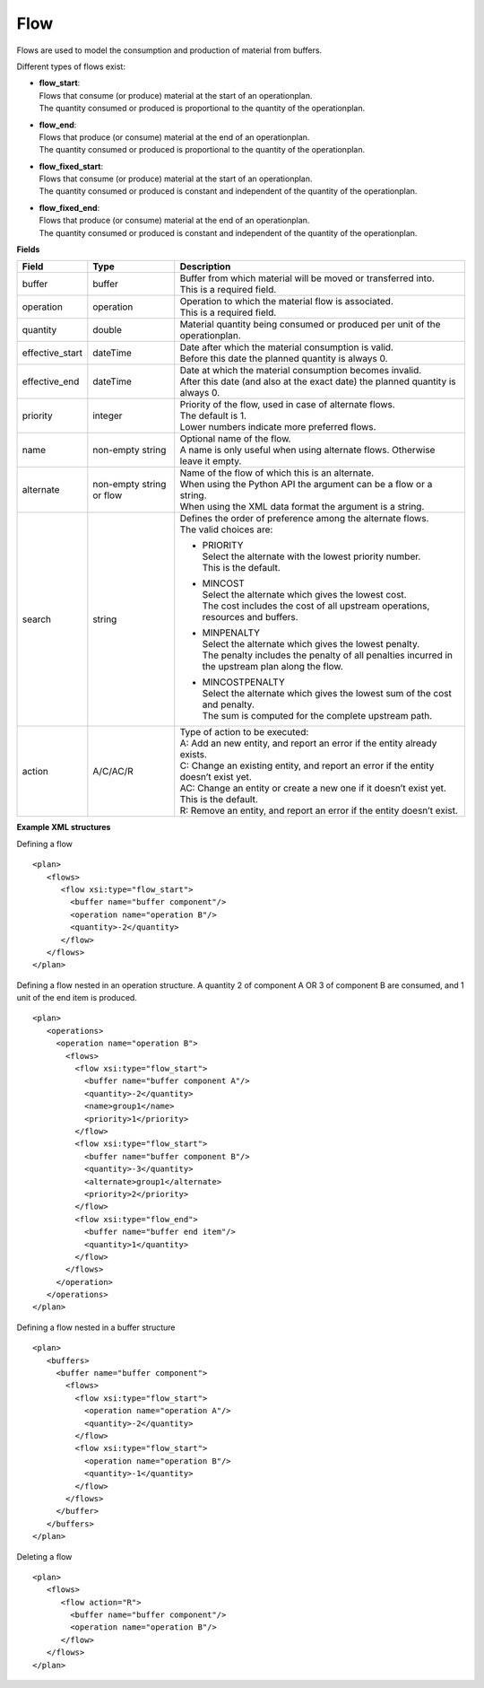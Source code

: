 ====
Flow
====

Flows are used to model the consumption and production of material from buffers.

Different types of flows exist:

* | **flow_start**:
  | Flows that consume (or produce) material at the start of an operationplan.
  | The quantity consumed or produced is proportional to the quantity of the
    operationplan.

* | **flow_end**:
  | Flows that produce (or consume) material at the end of an operationplan.
  | The quantity consumed or produced is proportional to the quantity of the
    operationplan.

* | **flow_fixed_start**:
  | Flows that consume (or produce) material at the start of an operationplan.
  | The quantity consumed or produced is constant and independent of the
    quantity of the operationplan.

* | **flow_fixed_end**:
  | Flows that produce (or consume) material at the end of an operationplan.
  | The quantity consumed or produced is constant and independent of the
    quantity of the operationplan.

**Fields**

=============== ================= ===========================================================
Field           Type              Description
=============== ================= ===========================================================
buffer          buffer            | Buffer from which material will be moved or transferred
                                    into.
                                  | This is a required field.
operation       operation         | Operation to which the material flow is associated.
                                  | This is a required field.
quantity        double            Material quantity being consumed or produced per unit of
                                  the operationplan.
effective_start dateTime          | Date after which the material consumption is valid.
                                  | Before this date the planned quantity is always 0.
effective_end   dateTime          | Date at which the material consumption becomes invalid.
                                  | After this date (and also at the exact date) the planned
                                    quantity is always 0.
priority        integer           | Priority of the flow, used in case of alternate flows.
                                  | The default is 1.
                                  | Lower numbers indicate more preferred flows.
name            non-empty string  | Optional name of the flow.
                                  | A name is only useful when using alternate flows.
                                    Otherwise leave it empty.
alternate       non-empty string  | Name of the flow of which this is an alternate.
                or flow           | When using the Python API the argument can be a flow
                                    or a string.
                                  | When using the XML data format the argument is a string.
search          string            | Defines the order of preference among the alternate flows.
                                  | The valid choices are:

                                  * | PRIORITY
                                    | Select the alternate with the lowest priority number.
                                    | This is the default.

                                  * | MINCOST
                                    | Select the alternate which gives the lowest cost.
                                    | The cost includes the cost of all upstream operations,
                                      resources and buffers.

                                  * | MINPENALTY
                                    | Select the alternate which gives the lowest penalty.
                                    | The penalty includes the penalty of all penalties
                                      incurred in the upstream plan along the flow.

                                  * | MINCOSTPENALTY
                                    | Select the alternate which gives the lowest sum of
                                      the cost and penalty.
                                    | The sum is computed for the complete upstream path.

action          A/C/AC/R          | Type of action to be executed:
                                  | A: Add an new entity, and report an error if the entity
                                    already exists.
                                  | C: Change an existing entity, and report an error if the
                                    entity doesn’t exist yet.
                                  | AC: Change an entity or create a new one if it doesn’t
                                    exist yet. This is the default.
                                  | R: Remove an entity, and report an error if the entity
                                    doesn’t exist.
=============== ================= ===========================================================

**Example XML structures**

Defining a flow

::

    <plan>
       <flows>
          <flow xsi:type="flow_start">
            <buffer name="buffer component"/>
            <operation name="operation B"/>
            <quantity>-2</quantity>
          </flow>
       </flows>
    </plan>

Defining a flow nested in an operation structure.
A quantity 2 of component A OR 3 of component B are consumed, and 1 unit of the end item is produced.

::

    <plan>
       <operations>
         <operation name="operation B">
           <flows>
             <flow xsi:type="flow_start">
               <buffer name="buffer component A"/>
               <quantity>-2</quantity>
               <name>group1</name>
               <priority>1</priority>
             </flow>
             <flow xsi:type="flow_start">
               <buffer name="buffer component B"/>
               <quantity>-3</quantity>
               <alternate>group1</alternate>
               <priority>2</priority>
             </flow>
             <flow xsi:type="flow_end">
               <buffer name="buffer end item"/>
               <quantity>1</quantity>
             </flow>
           </flows>
         </operation>
       </operations>
    </plan>

Defining a flow nested in a buffer structure

::

    <plan>
       <buffers>
         <buffer name="buffer component">
           <flows>
             <flow xsi:type="flow_start">
               <operation name="operation A"/>
               <quantity>-2</quantity>
             </flow>
             <flow xsi:type="flow_start">
               <operation name="operation B"/>
               <quantity>-1</quantity>
             </flow>
           </flows>
         </buffer>
       </buffers>
    </plan>

Deleting a flow

::

    <plan>
       <flows>
          <flow action="R">
            <buffer name="buffer component"/>
            <operation name="operation B"/>
          </flow>
       </flows>
    </plan>
